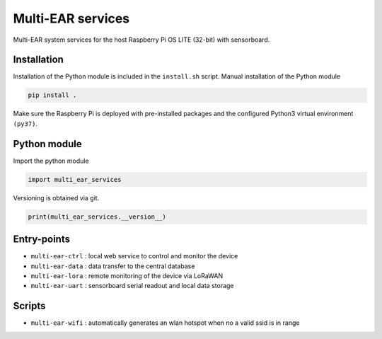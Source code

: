 *************************************
Multi-EAR services 
*************************************

Multi-EAR system services for the host Raspberry Pi OS LITE (32-bit) with sensorboard.


Installation
============

Installation of the Python module is included in the ``install.sh`` script.
Manual installation of the Python module

.. code-block:: console

    pip install .

Make sure the Raspberry Pi is deployed with pre-installed packages and the configured Python3 virtual environment ``(py37)``.

Python module
==================

Import the python module

.. code-block:: python3

    import multi_ear_services


Versioning is obtained via git.

.. code-block:: python3

    print(multi_ear_services.__version__)


Entry-points
==================

- ``multi-ear-ctrl`` : local web service to control and monitor the device
- ``multi-ear-data`` : data transfer to the central database
- ``multi-ear-lora`` : remote monitoring of the device via LoRaWAN
- ``multi-ear-uart`` : sensorboard serial readout and local data storage


Scripts
==================

- ``multi-ear-wifi`` : automatically generates an wlan hotspot when no a valid ssid is in range
